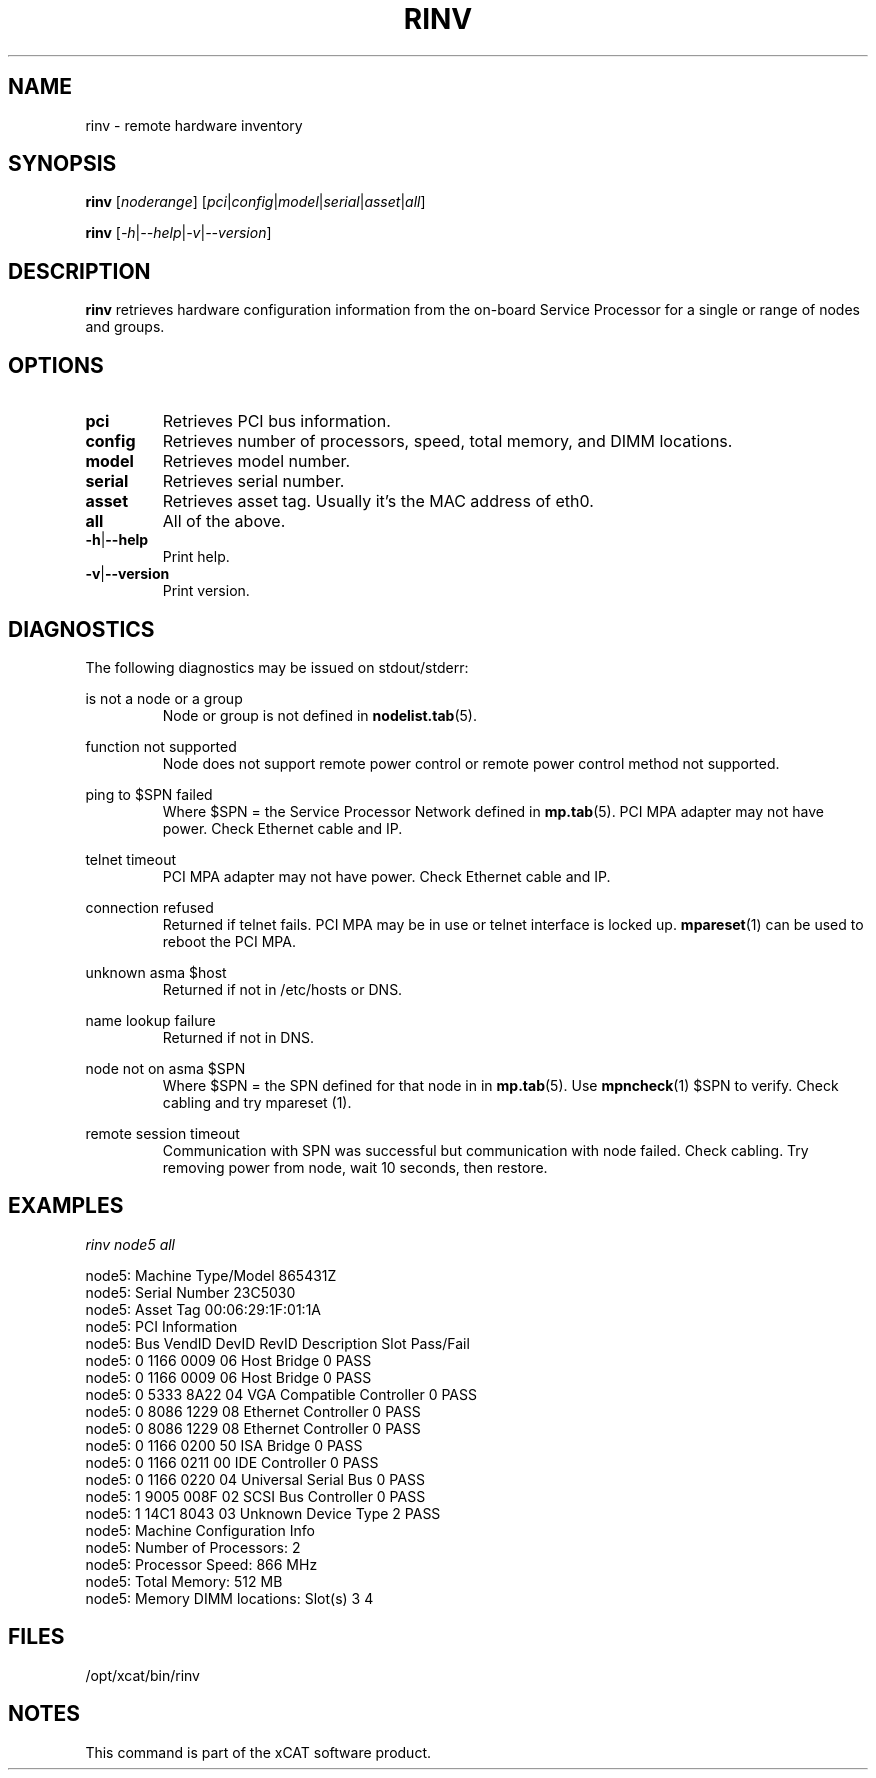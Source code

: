 .\" Process this file with
.\" groff -man -Tascii rinv.1
.\"
.TH RINV 1 "Jan 2008" xCAT "xCAT"
.SH NAME
rinv \- remote hardware inventory
.SH SYNOPSIS
.B rinv
[\fInoderange\fR] [\fIpci\fR|\fIconfig\fR|\fImodel\fR|\fIserial\fR|\fIasset\fR|\fIall\fR]

.B rinv
[\fI-h\fR|\fI--help\fR|\fI-v\fR|\fI--version\fR]
.SH DESCRIPTION
.B rinv
retrieves hardware configuration information from the on-board Service Processor
for a single or range of nodes and groups.
.SH OPTIONS
.IP \fBpci\fR
Retrieves PCI bus information.

.IP \fBconfig\fR
Retrieves number of processors, speed, total memory, and DIMM locations.

.IP \fBmodel\fR
Retrieves model number.

.IP \fBserial\fR
Retrieves serial number.

.IP \fBasset\fR
Retrieves asset tag.  Usually it's the MAC address of eth0.

.IP \fBall\fR
All of the above.

.IP \fB-h\fR|\fB--help\fR
Print help.

.IP \fB-v\fR|\fB--version\fR
Print version.

.SH DIAGNOSTICS
The following diagnostics may be issued on stdout/stderr:

is not a node or a group
.RS
Node or group is not defined in
.BR nodelist.tab (5).
.RE 

function not supported
.RS
Node does not support remote power control or remote power control method not supported.
.RE

ping to $SPN failed
.RS
Where $SPN = the Service Processor Network defined in
.BR mp.tab (5).
PCI MPA adapter may not have power.  Check Ethernet cable and IP.
.RE

telnet timeout
.RS
PCI MPA adapter may not have power.  Check Ethernet cable and IP.
.RE

connection refused
.RS
Returned if telnet fails.  PCI MPA may be in use or telnet interface is locked up.  
.BR mpareset (1)
can be used to reboot the PCI MPA. 
.RE

unknown asma $host
.RS
Returned if not in /etc/hosts or DNS.
.RE

name lookup failure
.RS
Returned if not in DNS.
.RE

node not on asma $SPN
.RS
Where $SPN = the SPN defined for that node in in
.BR mp.tab (5).  
Use 
.BR mpncheck (1)
$SPN to verify.  Check cabling and try 
.BR
mpareset (1).
.RE

remote session timeout
.RS
Communication with SPN was successful but communication with node failed.  Check cabling.  Try removing power from node, wait 10 seconds, then restore.
.SH EXAMPLES

\fIrinv node5 all\fR

node5: Machine Type/Model 865431Z
.br
node5: Serial Number 23C5030
.br
node5: Asset Tag 00:06:29:1F:01:1A
.br
node5: PCI Information
.br
node5: Bus  VendID   DevID   RevID   Description                    Slot  Pass/Fail 
.br
node5:  0    1166    0009     06     Host Bridge                      0     PASS 
.br
node5:  0    1166    0009     06     Host Bridge                      0     PASS 
.br
node5:  0    5333    8A22     04     VGA Compatible Controller        0     PASS 
.br
node5:  0    8086    1229     08     Ethernet Controller              0     PASS 
.br
node5:  0    8086    1229     08     Ethernet Controller              0     PASS 
.br
node5:  0    1166    0200     50     ISA Bridge                       0     PASS 
.br
node5:  0    1166    0211     00     IDE Controller                   0     PASS 
.br
node5:  0    1166    0220     04     Universal Serial Bus             0     PASS 
.br
node5:  1    9005    008F     02     SCSI Bus Controller              0     PASS 
.br
node5:  1    14C1    8043     03     Unknown Device Type              2     PASS 
.br
node5: Machine Configuration Info
.br
node5: Number of Processors:   2
.br
node5: Processor Speed: 866 MHz
.br
node5: Total Memory:   512 MB
.br
node5: Memory DIMM locations:  Slot(s)  3  4 
.br
.SH "FILES"
.IX Header "FILES"
/opt/xcat/bin/rinv
.SH "NOTES"
.IX Header "NOTES"
This command is part of the xCAT software product.
